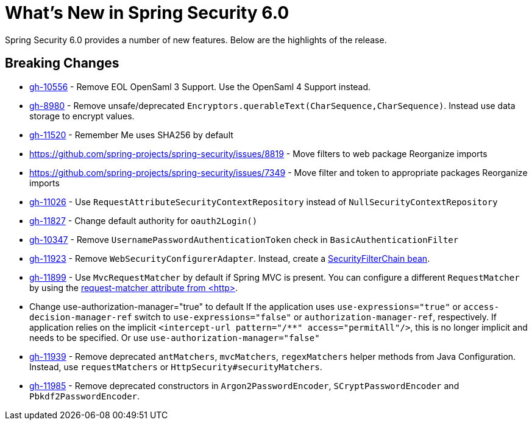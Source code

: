 [[new]]
= What's New in Spring Security 6.0

Spring Security 6.0 provides a number of new features.
Below are the highlights of the release.

== Breaking Changes

* https://github.com/spring-projects/spring-security/issues/10556[gh-10556] - Remove EOL OpenSaml 3 Support.
Use the OpenSaml 4 Support instead.
* https://github.com/spring-projects/spring-security/issues/8980[gh-8980] - Remove unsafe/deprecated `Encryptors.querableText(CharSequence,CharSequence)`.
Instead use data storage to encrypt values.
* https://github.com/spring-projects/spring-security/issues/11520[gh-11520] - Remember Me uses SHA256 by default
* https://github.com/spring-projects/spring-security/issues/8819 - Move filters to web package
Reorganize imports
* https://github.com/spring-projects/spring-security/issues/7349 - Move filter and token to appropriate packages
Reorganize imports
* https://github.com/spring-projects/spring-security/issues/11026[gh-11026] - Use `RequestAttributeSecurityContextRepository` instead of `NullSecurityContextRepository`
* https://github.com/spring-projects/spring-security/pull/11887[gh-11827] - Change default authority for `oauth2Login()`
* https://github.com/spring-projects/spring-security/issues/10347[gh-10347] - Remove `UsernamePasswordAuthenticationToken` check in `BasicAuthenticationFilter`
* https://github.com/spring-projects/spring-security/pull/11923[gh-11923] - Remove `WebSecurityConfigurerAdapter`.
Instead, create a https://spring.io/blog/2022/02/21/spring-security-without-the-websecurityconfigureradapter[SecurityFilterChain bean].
* https://github.com/spring-projects/spring-security/issues/11899[gh-11899] - Use `MvcRequestMatcher` by default if Spring MVC is present.
You can configure a different `RequestMatcher` by using the https://docs.spring.io/spring-security/reference/servlet/appendix/namespace/http.html#nsa-http-attributes[request-matcher attribute from <http>].
* Change use-authorization-manager="true" to default
If the application uses `use-expressions="true"` or `access-decision-manager-ref` switch to `use-expressions="false"` or `authorization-manager-ref`, respectively.
If application relies on the implicit `<intercept-url pattern="/**" access="permitAll"/>`, this is no longer implicit and needs to be specified.
Or use `use-authorization-manager="false"`
* https://github.com/spring-projects/spring-security/issues/11939[gh-11939] - Remove deprecated `antMatchers`, `mvcMatchers`, `regexMatchers` helper methods from Java Configuration.
Instead, use `requestMatchers` or `HttpSecurity#securityMatchers`.
* https://github.com/spring-projects/spring-security/issues/11985[gh-11985] - Remove deprecated constructors in `Argon2PasswordEncoder`, `SCryptPasswordEncoder` and `Pbkdf2PasswordEncoder`.
